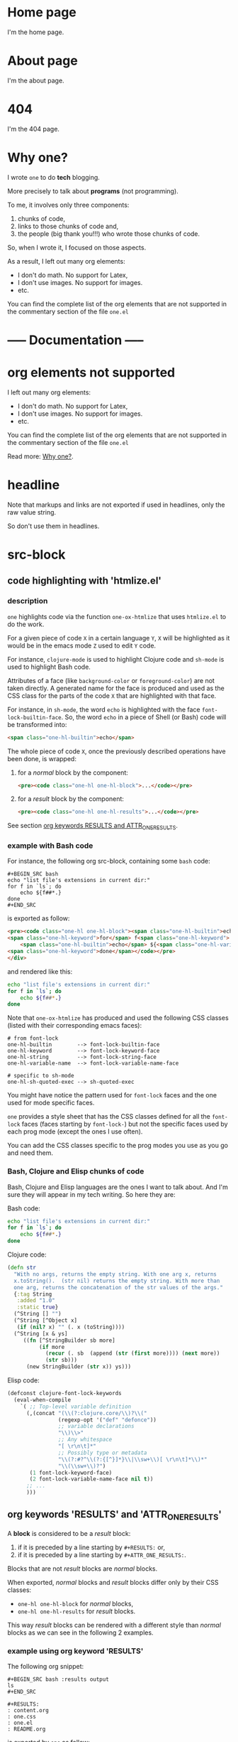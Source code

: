 * Home page
:PROPERTIES:
:ONE_IS_PAGE: t
:ONE_RENDER_PAGE_WITH: one-default-home
:CUSTOM_ID: /
:END:

I'm the home page.

* About page
:PROPERTIES:
:ONE_IS_PAGE: t
:CUSTOM_ID: /about/
:END:

I'm the about page.

* 404
:PROPERTIES:
:ONE_IS_PAGE: t
:CUSTOM_ID: /404/
:END:

I'm the 404 page.

* Why one?
:PROPERTIES:
:ONE_IS_PAGE: t
:CUSTOM_ID: /why-one/
:END:

I wrote ~one~ to do *tech* blogging.

More precisely to talk about *programs* (not programming).

To me, it involves only three components:
1) chunks of code,
2) links to those chunks of code and,
3) the people (big thank you!!!) who wrote those chunks of code.

So, when I wrote it, I focused on those aspects.

As a result, I left out many org elements:
- I don't do math.  No support for Latex,
- I don't use images.  No support for images.
- etc.

You can find the complete list of the org elements that are not
supported in the commentary section of the file ~one.el~

* ----- Documentation -----
* org elements not supported
:PROPERTIES:
:ONE_IS_PAGE: t
:ONE_RENDER_PAGE_WITH: one-default-with-toc
:CUSTOM_ID: /doc/org-elements-not-supported/
:END:

I left out many org elements:

- I don't do math.  No support for Latex,
- I don't use images.  No support for images.
- etc.

You can find the complete list of the org elements that are not
supported in the commentary section of the file ~one.el~

Read more: [[#/why-one/][Why one?]].

* headline
:PROPERTIES:
:ONE_IS_PAGE: t
:ONE_RENDER_PAGE_WITH: one-default-with-toc
:CUSTOM_ID: /doc/headline/
:END:

Note that markups and links are not exported if used in headlines, only
the raw value string.

So don't use them in headlines.

* src-block
:PROPERTIES:
:ONE_IS_PAGE: t
:ONE_RENDER_PAGE_WITH: one-default-with-toc
:CUSTOM_ID: /doc/src-block/
:END:
** code highlighting with 'htmlize.el'
*** description

~one~ highlights code via the function ~one-ox-htmlize~ that uses
~htmlize.el~ to do the work.

For a given piece of code ~X~ in a certain language ~Y~, ~X~ will be
highlighted as it would be in the emacs mode ~Z~ used to edit ~Y~ code.

For instance, ~clojure-mode~ is used to highlight Clojure code and
~sh-mode~ is used to highlight Bash code.

Attributes of a face (like ~background-color~ or ~foreground-color~)
are not taken directly.  A generated name for the face is produced and
used as the CSS class for the parts of the code ~X~ that are highlighted
with that face.

For instance, in ~sh-mode~, the word ~echo~ is highlighted with the face
~font-lock-builtin-face~.  So, the word ~echo~ in a piece of Shell (or
Bash) code will be transformed into:

#+ATTR_ONE_RESULTS:
#+BEGIN_SRC html
<span class="one-hl-builtin">echo</span>
#+END_SRC

The whole piece of code ~X~, once the previously described operations
have been done, is wrapped:

1) for a /normal/ block by the component:

   #+ATTR_ONE_RESULTS:
   #+BEGIN_SRC html
   <pre><code class="one-hl one-hl-block">...</code></pre>
   #+END_SRC

2) for a /result/ block by the component:

   #+ATTR_ONE_RESULTS:
   #+BEGIN_SRC html
   <pre><code class="one-hl one-hl-results">...</code></pre>
   #+END_SRC

See section [[#/doc/src-block/#org-keywords-results-and-attr_one_results][org keywords RESULTS and ATTR_ONE_RESULTS]].

*** example with Bash code

For instance, the following org src-block, containing some ~bash~ code:

#+BEGIN_SRC text
,#+BEGIN_SRC bash
echo "list file's extensions in current dir:"
for f in `ls`; do
    echo ${f##*.}
done
,#+END_SRC
#+END_SRC

is exported as follow:

#+ATTR_ONE_RESULTS:
#+BEGIN_SRC html
<pre><code class="one-hl one-hl-block"><span class="one-hl-builtin">echo</span> <span class="one-hl-string">"list file's extensions in current dir:"</span>
<span class="one-hl-keyword">for</span> f<span class="one-hl-keyword"> in</span> <span class="one-hl-sh-quoted-exec">`ls`</span>; <span class="one-hl-keyword">do</span>
    <span class="one-hl-builtin">echo</span> ${<span class="one-hl-variable-name">f</span>##*.}
<span class="one-hl-keyword">done</span></code></pre>
</div>
#+END_SRC

and rendered like this:

#+BEGIN_SRC bash
echo "list file's extensions in current dir:"
for f in `ls`; do
    echo ${f##*.}
done
#+END_SRC

Note that ~one-ox-htmlize~ has produced and used the following CSS
classes (listed with their corresponding emacs faces):

#+BEGIN_SRC text
# from font-lock
one-hl-builtin        --> font-lock-builtin-face
one-hl-keyword        --> font-lock-keyword-face
one-hl-string         --> font-lock-string-face
one-hl-variable-name  --> font-lock-variable-name-face

# specific to sh-mode
one-hl-sh-quoted-exec --> sh-quoted-exec
#+END_SRC

You might have notice the pattern used for ~font-lock~ faces and the one
used for mode specific faces.

~one~ provides a style sheet that has the CSS classes defined for all
the ~font-lock~ faces (faces starting by ~font-lock-~) but not the
specific faces used by each prog mode (except the ones I use often).

You can add the CSS classes specific to the prog modes you use as you
go and need them.

*** Bash, Clojure and Elisp chunks of code

Bash, Clojure and Elisp languages are the ones I want to talk about.
And I'm sure they will appear in my tech writing.  So here they are:

Bash code:

#+BEGIN_SRC bash
echo "list file's extensions in current dir:"
for f in `ls`; do
    echo ${f##*.}
done
#+END_SRC

Clojure code:

#+BEGIN_SRC clojure
(defn str
  "With no args, returns the empty string. With one arg x, returns
  x.toString().  (str nil) returns the empty string. With more than
  one arg, returns the concatenation of the str values of the args."
  {:tag String
   :added "1.0"
   :static true}
  (^String [] "")
  (^String [^Object x]
   (if (nil? x) "" (. x (toString))))
  (^String [x & ys]
     ((fn [^StringBuilder sb more]
          (if more
            (recur (. sb  (append (str (first more)))) (next more))
            (str sb)))
      (new StringBuilder (str x)) ys)))
#+END_SRC

Elisp code:

#+BEGIN_SRC emacs-lisp
(defconst clojure-font-lock-keywords
  (eval-when-compile
    `( ;; Top-level variable definition
      (,(concat "(\\(?:clojure.core/\\)?\\("
                (regexp-opt '("def" "defonce"))
                ;; variable declarations
                "\\)\\>"
                ;; Any whitespace
                "[ \r\n\t]*"
                ;; Possibly type or metadata
                "\\(?:#?^\\(?:{[^}]*}\\|\\sw+\\)[ \r\n\t]*\\)*"
                "\\(\\sw+\\)?")
       (1 font-lock-keyword-face)
       (2 font-lock-variable-name-face nil t))
      ;; ...
      )))
#+END_SRC

** org keywords 'RESULTS' and 'ATTR_ONE_RESULTS'
:PROPERTIES:
:CUSTOM_ID: /doc/src-block/#org-keywords-results-and-attr_one_results
:END:

A *block* is considered to be a /result/ block:

1) if it is preceded by a line starting by ~#+RESULTS:~ or,
2) if it is preceded by a line starting by ~#+ATTR_ONE_RESULTS:~.

Blocks that are not /result/ blocks are /normal/ blocks.

When exported, /normal/ blocks and /result/ blocks differ only by their
CSS classes:
- ~one-hl one-hl-block~ for /normal/ blocks,
- ~one-hl one-hl-results~ for /result/ blocks.

This way /result/ blocks can be rendered with a different style
than /normal/ blocks as we can see in the following 2 examples.

*** example using org keyword 'RESULTS'

The following org snippet:

#+BEGIN_SRC text
,#+BEGIN_SRC bash :results output
ls
,#+END_SRC

,#+RESULTS:
: content.org
: one.css
: one.el
: README.org
#+END_SRC

is exported by ~one~ as follow:

#+ATTR_ONE_RESULTS:
#+BEGIN_SRC html
<pre><code class="one-hl one-hl-block">ls</code></pre>
<pre><code class="one-hl one-hl-results">content.org
one.css
one.el
README.org</code></pre>
#+END_SRC

and is rendered by ~one~ with the first block (/normal/ block) having a
different style from second block (/result/ block):

#+BEGIN_SRC bash :results output
ls
#+END_SRC

#+RESULTS:
: content.org
: one.css
: one.el
: README.org

*** example using org keyword 'ATTR_ONE_RESULTS'

The following org snippet:

#+BEGIN_SRC text
After evaluating this code block:

,#+BEGIN_SRC emacs-lisp
(plist-get '(:a "aaa" :b (:c "ccc" :d "ddd")) :b)
,#+END_SRC

we get:

,#+ATTR_ONE_RESULTS:
,#+BEGIN_SRC emacs-lisp
(:c "ccc" :d "ddd")
,#+END_SRC
#+END_SRC

is exported by ~one~ as follow:

#+ATTR_ONE_RESULTS:
#+BEGIN_SRC html
<p>After evaluating this code block:</p>
<pre><code class="one-hl one-hl-block">(plist-get '(<span class="one-hl-builtin">:a</span> <span class="one-hl-string">"aaa"</span> <span class="one-hl-builtin">:b</span> (<span class="one-hl-builtin">:c</span> <span class="one-hl-string">"ccc"</span> <span class="one-hl-builtin">:d</span> <span class="one-hl-string">"ddd"</span>)) <span class="one-hl-builtin">:b</span>)</code></pre>
<p>we get:</p>
<pre><code class="one-hl one-hl-results">(<span class="one-hl-builtin">:c</span> <span class="one-hl-string">"ccc"</span> <span class="one-hl-builtin">:d</span> <span class="one-hl-string">"ddd"</span>)</code></pre>
#+END_SRC

and is rendered by ~one~ like this:

After evaluating this code block:

#+BEGIN_SRC emacs-lisp
(plist-get '(:a "aaa" :b (:c "ccc" :d "ddd")) :b)
#+END_SRC

we get:

#+ATTR_ONE_RESULTS:
#+BEGIN_SRC emacs-lisp
(:c "ccc" :d "ddd")
#+END_SRC

** code blocks inside list

Lists can contain src-block as we can see in the following org
snippet:

#+BEGIN_SRC text
1. item 1

   ,#+BEGIN_SRC emacs-lisp
   (message "src-block in item 1")
   ,#+END_SRC

2. item 2
3. item 3
#+END_SRC

that is exported by ~one~ as follow:

#+ATTR_ONE_RESULTS:
#+BEGIN_SRC html
<ol>
  <li>
    <p>item 1</p>
    <pre><code class="one-hl one-hl-block">(message <span class="one-hl-string">"src-block in item 1"</span>)</code></pre>
  </li>
  <li><p>item 2</p></li>
  <li><p>item 3</p></li>
</ol>
#+END_SRC

and is rendered by ~one~ like this:

1. item 1

   #+BEGIN_SRC emacs-lisp
   (message "src-block in item 1")
   #+END_SRC

2. item 2
3. item 3

* quote-block
:PROPERTIES:
:ONE_IS_PAGE: t
:ONE_RENDER_PAGE_WITH: one-default-with-toc
:CUSTOM_ID: /doc/quote-block/
:END:

Blocks defined with ~#+BEGIN_QUOTE ... #+END_QUOTE~ pattern are
quote-block.

They are exported by ~one~ in a ~<blockquote>...</blockquote>~ component
with the CSS class ~one-blockquote~.

The following org snippet:

#+BEGIN_SRC text
,#+BEGIN_QUOTE
A quitter never wins and a winner never quits. —Napoleon Hill
,#+END_QUOTE
#+END_SRC

defines a quote and is exported by ~one~ as follow:

#+ATTR_ONE_RESULTS:
#+BEGIN_SRC html
<blockquote class="one-blockquote">A quitter never wins and a winner never quits. —Napoleon Hill</blockquote>
#+END_SRC

and look like this:

#+BEGIN_QUOTE
A quitter never wins and a winner never quits. —Napoleon Hill
#+END_QUOTE

* fixed-width and example-block
:PROPERTIES:
:ONE_IS_PAGE: t
:ONE_RENDER_PAGE_WITH: one-default-with-toc
:CUSTOM_ID: /doc/fixed-width-and-example-block/
:END:
** description

A line starting with a colon ~:~ followed by a space defined a
fixed-width element.  A fixed-width element can span several
lines.

fixed-width elements are blocks.

Blocks defined with ~#+BEGIN_EXAMPLE ... #+END_EXAMPLE~ pattern are
example-block elements.

Both fixed-width and example-block blocks are treated as [[#/doc/src-block/][src-block]] in
~text-mode~.  So:

1) they are highlighted as ~text-mode~ would do,
2) they are rendered in a ~<pre><code>...</code></pre>~ component
   (indentation and newlines are respected),
3) they are /normal/ blocks (with CSS classes ~one-hl one-hl-block~) *OR*
   /result/ blocks (with CSS classes ~one-hl one-hl-results~).

** example

The following org snippet:

#+BEGIN_SRC text
Here is a fixed-width element (one line):

: I'm a fixed-width element

fixed-width elements can also be used within lists:

- item 1
  : fixed-width element
- item 2
  ,#+ATTR_ONE_RESULTS:
  : multiline fixed-width element
  : that is also a result block,
  : so has a different style.

Although I don't often use example blocks, here is one:

,#+BEGIN_EXAMPLE
This    is
        an    example!
,#+END_EXAMPLE
#+END_SRC

is exported by ~one~ as follow:

#+ATTR_ONE_RESULTS:
#+BEGIN_SRC html
<p>Here is a fixed-width element (one line):</p>

<pre><code class="one-hl one-hl-block">I'm a fixed-width element</code></pre>

<p>fixed-width elements can also be used within lists:</p>

<ul>
  <li>
    <p>item 1</p>
    <pre><code class="one-hl one-hl-block">fixed-width element</code></pre>
  </li>
  <li>
    <p>item 2</p>
    <pre><code class="one-hl one-hl-results">multiline fixed-width element
that is also a result block,
so has a different style.</code></pre>
  </li>
</ul>

<p>Although I don&apos;t often use example blocks, here is one:</p>

<pre><code class="one-hl one-hl-block">This    is
        an    example!</code></pre>
#+END_SRC

and look like this:

Here is a fixed-width element (one line):

: I'm a fixed-width element

fixed-width elements can also be used within lists:

- item 1
  : fixed-width element
- item 2
  #+ATTR_ONE_RESULTS:
  : multiline fixed-width element
  : that is also a result block,
  : so has a different style.

Although I don't often use example blocks, here is one:

#+BEGIN_EXAMPLE
This    is
        an    example!
#+END_EXAMPLE

* links
:PROPERTIES:
:ONE_IS_PAGE: t
:ONE_RENDER_PAGE_WITH: one-default-with-toc
:CUSTOM_ID: /doc/links/
:END:
** http, https, mailto links

- http://tonyaldon.com,
- [[https://tonyaldon.com][Tony Aldon (https)]],
- [[mailto:aldon.tony.adm@gmail.com][send me an email]].

Web links (starting by ~http~ or ~https~) and links to message
composition (starting by ~mailto~) are exported as you expect.

For instance the following link:

#+BEGIN_SRC text
http://tonyaldon.com
#+END_SRC

is exported as follow:

#+ATTR_ONE_RESULTS:
#+BEGIN_SRC html
<a href="http://tonyaldon.com">http://tonyaldon.com</a>
#+END_SRC

and this following link with a description:

#+BEGIN_SRC text
[[https://tonyaldon.com][Tony Aldon (https)]]
#+END_SRC

is exported as follow:

#+ATTR_ONE_RESULTS:
#+BEGIN_SRC html
<a href="https://tonyaldon.com">Tony Aldon (https)</a>
#+END_SRC

and this ~mailto~ link:

#+BEGIN_SRC text
[[mailto:aldon.tony.adm@gmail.com][send me an email]]
#+END_SRC

is exported as follow:

#+ATTR_ONE_RESULTS:
#+BEGIN_SRC html
<a href="mailto:aldon.tony.adm@gmail.com">send me an email</a>
#+END_SRC

** custom-id links

- [[#/doc/plain-list-and-item/][page about plain-list]],
- [[#/doc/plain-list-and-item/#unordered-lists][unordered lists heading in the page about plain-list]].

*** description

In ~one~, ~CUSTOM_ID~ properties are:

- paths to pages (if the corresponding headline has also the property
  ~ONE_PAGE~ set to ~t~):

  #+BEGIN_SRC text
  ,* Page 1
  :PROPERTIES:
  :ONE_IS_PAGE: t
  :CUSTOM_ID: /blog/page-1/
  :END:
  #+END_SRC

- or paths to a specific heading (headline in org parlance) inside
  pages:

  #+BEGIN_SRC text
  ,* Page 1
  :PROPERTIES:
  :ONE_IS_PAGE: t
  :CUSTOM_ID: /blog/page-1/
  :END:
  ,** headline 1 in page Page 1
  :PROPERTIES:
  :CUSTOM_ID: /blog/page-1/#headline-1
  :END:
  #+END_SRC

Those paths define valid web urls starting at the root of the website
if you respect (you must):

1) url-encoded characters,
2) start them with a ~/~,
3) use ~#~ character to start the last part of the path when you're
   targeting a heading tag with its ~id~ being the last part after the ~#~
   character.

The benefits of these "rules/conventions" are:

1) ~one~ not need to compute anything regarding of the paths of the
   pages,
2) ~one~ can leave ~custom-id~ links as they are,
3) navigation between ~one~ pages (specific headlines) inside emacs
   using ~custom-id~ links is *not broken*!  (This is a big win for the
   writer of the blog who can enjoy his own blog inside emacs!!!).

Precisely, the following link to the ~custom-id~ equal to ~/blog/page-1/~:

#+BEGIN_SRC text
[[#/blog/page-1/][Page 1]]
#+END_SRC

is exported as follow:

#+ATTR_ONE_RESULTS:
#+BEGIN_SRC html
<a href="/blog/page-1/">Page 1</a>
#+END_SRC

*** example (link to a page)

The following link to the headline with ~CUSTOM_ID~ equal to
~/doc/plain-list-and-item/~ (that is also an ~one~ page):

#+BEGIN_SRC text
[[#/doc/plain-list-and-item/][page about plain-list]]
#+END_SRC

is exported to this anchor tag that links to the page ~/doc/plain-list-and-item/~:

#+ATTR_ONE_RESULTS:
#+BEGIN_SRC html
<a href="/doc/plain-list-and-item/">page about plain-list</a>
#+END_SRC

and is rendered like this: [[#/doc/plain-list-and-item/][page about plain-list]].

*** example (link to a headline in a page)

The following link to the headline with ~CUSTOM_ID~ equal to
~/doc/plain-list-and-item/#unordered-lists~ (that must be a subsection of the
~one~ page ~/doc/plain-list-and-item/~):

#+BEGIN_SRC text
[[#/doc/plain-list-and-item/#unordered-lists][unordered lists heading in the page about plain-list]]
#+END_SRC

is exported to this anchor tag that links to the heading with the ~id~
set to ~unordered-lists~ on the page ~/doc/plain-list-and-item/~:

#+ATTR_ONE_RESULTS:
#+BEGIN_SRC html
<a href="/doc/plain-list-and-item/#unordered-lists">unordered lists heading in the page about plain-list</a>
#+END_SRC

and is rendered like this: [[#/doc/plain-list-and-item/#unordered-lists][unordered lists heading in the page about
plain-list]].

** fuzzy links

# uncomment the last line of this comment (fuzzy search link),
# narrow the buffer to this subsection, and export the narrowed
# buffer with one.
# --> This must raise an error.
# --> [[fuzzy search]]

I don't use ~fuzzy~ links.  So, if there is a ~fuzzy~ link
in the document, that means I wrote the link wrong.

Broken links are bad user experience.  I don't like them.

So I decided that ~one~ raises an error (hard-coded) when we try to
export a fuzzy link to HTML.

For instance, the following ~fuzzy~ link:

#+BEGIN_SRC text
[[fuzzy search]]
#+END_SRC

raise an error like the following:

#+ATTR_ONE_RESULTS:
#+BEGIN_SRC text
(one-link-broken "fuzzy search" "fuzzy links not supported" "goto-char: 5523")
#+END_SRC

** file links
*** links to local files in the 'public' directory
:PROPERTIES:
:CUSTOM_ID: /doc/links/#local-files-in-public-dir
:END:

- [[./public/doc/plain-list-and-item.md][page about plain-list in markdown format]]

**** description

One might want to generate at build time files that are going to be
available in the ~public~ (root of the website) directory.
Those files not need to be ~one~ pages (that means not need to have
dedicated entries in this org file).

Those files, that are not ~one~ pages, can't be linked in this
org file with ~custom-id~ links (because those links would be broken
inside emacs, and we don't want that).

For those files, that will end up in the ~public~ directory after the
build, we can use local file links.  They will be exported removing
the ~./public~ part of the path making them accessible via web url.

It's convenient, because this way, after the build of the website,
those links stop being broken in this org file.

**** example

For instance, assuming the build of the website produces the markdown
file ~./public/doc/plain-list-and-item.md~ that is a markdown
version of the page ~/doc/plain-list-and-item/~, we can link
to that markdown file in this org file as follow:

#+BEGIN_SRC text
[[./public/doc/plain-list-and-item.md][page about plain-list in markdown format]]
#+END_SRC

This previous link is exported as follow:

#+ATTR_ONE_RESULTS:
#+BEGIN_SRC html
<a href="/doc/plain-list-and-item.md">page about plain-list in markdown format</a>
#+END_SRC

and is rendered like this: [[./public/doc/plain-list-and-item.md][page about plain-list in markdown format]].

*** links to local files in the 'assets' directory
:PROPERTIES:
:CUSTOM_ID: /doc/links/#local-files-in-assets-dir
:END:

- [[./assets/images/one.png][one image]]

**** description

Files in the directory ~assets~  are copied into the directory
~public~ (root of the website) when the website is built.

All file links pointing to files in the ~assets~ directory, once the
website has been built, will point to files in the directory ~public~.
The links will be exported removing the ~./assets~ part of the path
making them accessible via web url.

It's convenient, because this way:

1) we can "clean" the ~public~ directory whenever we need it and,
2) local file links in this org file are never broken.

**** example

For instance the following link:

#+BEGIN_SRC text
[[./assets/images/one.png][one image]]
#+END_SRC

is exported as follow:

#+ATTR_ONE_RESULTS:
#+BEGIN_SRC html
<a href="/images/one.png">one image</a>
#+END_SRC

and is rendered like this: [[./assets/images/one.png][one image]].

*** local file links that raise an error ('one-link-broken')
**** description

# uncomment the last line of this comment (unresolved file link),
# narrow the buffer to this subsection, and export the narrowed
# buffer with one.
# --> This must raise an error because:
#
#   1) the directory tmp is not a local relative file
#      in the root directory ./public/,
#   2) neither is a local relative file in the assets
#      directory ./assets/.
#
# --> [[/tmp/]]

Any file link that is not one of the following links:

1) [[#/doc/links/#local-files-in-public-dir][link to a local file in the public directory]],
2) [[#/doc/links/#local-files-in-assets-dir][link to a local file in the assets directory]],

raises an ~one-link-broken~ error when ~one~ try to export it.

**** example

Assuming we haven't declared an ~ONE_LINK~ mapping between the
directory ~/tmp/~ and any web url, the org file link:

#+BEGIN_SRC text
[[/tmp/]]
#+END_SRC

that is not in the ~public~ nor in the ~assets~ directory will raise (when
we try to export the link with ~one~) an error like the following:

#+ATTR_ONE_RESULTS:
#+BEGIN_SRC text
(one-link-broken "/tmp/" "goto-char: 26308")
#+END_SRC

* plain-list and item
:PROPERTIES:
:ONE_IS_PAGE: t
:ONE_RENDER_PAGE_WITH: one-default-with-toc
:CUSTOM_ID: /doc/plain-list-and-item/
:END:

Only /unordered/ and /ordered/ lists are supported.

** unordered lists
:PROPERTIES:
:CUSTOM_ID: /doc/plain-list-and-item/#unordered-lists
:END:

The following org snippet (unordered list):

#+BEGIN_SRC text
- a thing,
- another thing,
- and the last one.
#+END_SRC

is exported by ~one~ as follow:

#+ATTR_ONE_RESULTS:
#+BEGIN_SRC html
<ul>
  <li>
    <p>a thing,</p>
  </li>
  <li>
    <p>another thing,</p>
  </li>
  <li>
    <p>and the last one.</p>
  </li>
</ul>
#+END_SRC

and is rendered like this:

- a thing,
- another thing,
- and the last one.

** ordered list

The following org snippet (unordered list):

#+BEGIN_SRC text
1) first,
2) second,
3) third.
#+END_SRC

is exported by ~one~ as follow:

#+ATTR_ONE_RESULTS:
#+BEGIN_SRC html
<ol>
  <li>
    <p>a thing,</p>
  </li>
  <li>
    <p>another thing,</p>
  </li>
  <li>
    <p>and the last one.</p>
  </li>
</ol>
#+END_SRC

and is rendered like this:

1) first,
2) second,
3) third.
